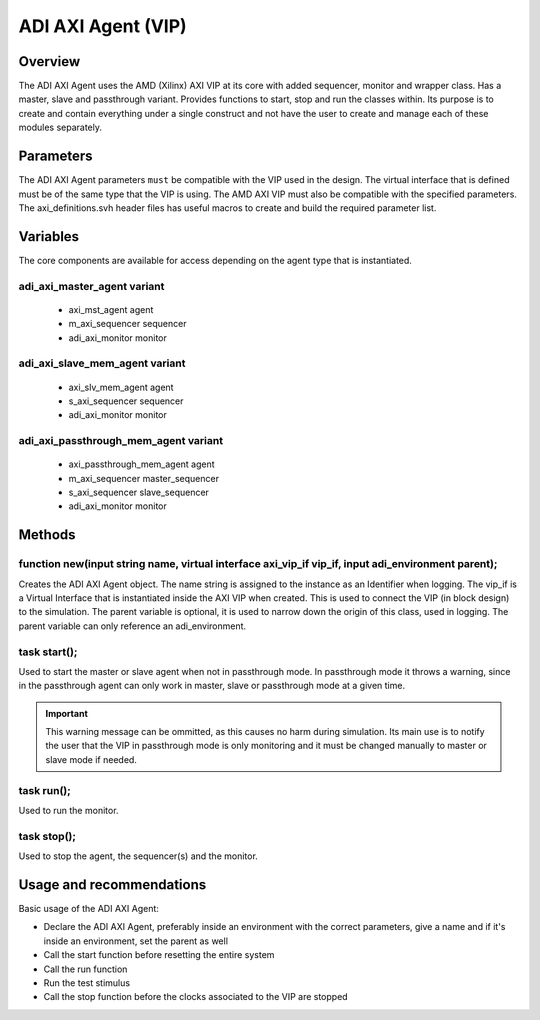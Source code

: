 .. _adi_axi_agent:

ADI AXI Agent (VIP)
================================================================================

Overview
-------------------------------------------------------------------------------

The ADI AXI Agent uses the AMD (Xilinx) AXI VIP at its core with added 
sequencer, monitor and wrapper class. Has a master, slave and passthrough
variant. Provides functions to start, stop and run the classes within. Its
purpose is to create and contain everything under a single construct and not
have the user to create and manage each of these modules separately.

Parameters
-------------------------------------------------------------------------------

The ADI AXI Agent parameters ``must`` be compatible with the VIP used in the
design. The virtual interface that is defined must be of the same type that
the VIP is using. The AMD AXI VIP must also be compatible with the specified
parameters. The axi_definitions.svh header files has useful macros to create
and build the required parameter list.

Variables
-------------------------------------------------------------------------------

The core components are available for access depending on the agent type that
is instantiated.

adi_axi_master_agent variant
~~~~~~~~~~~~~~~~~~~~~~~~~~~~~~~~~~~~~~~~~~~~~~~~~~~~~~~~~~~~~~~~~~~~~~~~~~~~~~~

 * axi_mst_agent agent
 * m_axi_sequencer sequencer
 * adi_axi_monitor monitor

adi_axi_slave_mem_agent variant
~~~~~~~~~~~~~~~~~~~~~~~~~~~~~~~~~~~~~~~~~~~~~~~~~~~~~~~~~~~~~~~~~~~~~~~~~~~~~~~

 * axi_slv_mem_agent agent
 * s_axi_sequencer sequencer
 * adi_axi_monitor monitor

adi_axi_passthrough_mem_agent variant
~~~~~~~~~~~~~~~~~~~~~~~~~~~~~~~~~~~~~~~~~~~~~~~~~~~~~~~~~~~~~~~~~~~~~~~~~~~~~~~

 * axi_passthrough_mem_agent agent
 * m_axi_sequencer master_sequencer
 * s_axi_sequencer slave_sequencer
 * adi_axi_monitor monitor

Methods
-------------------------------------------------------------------------------

function new(input string name, virtual interface axi_vip_if vip_if, input adi_environment parent);
~~~~~~~~~~~~~~~~~~~~~~~~~~~~~~~~~~~~~~~~~~~~~~~~~~~~~~~~~~~~~~~~~~~~~~~~~~~~~~~~~~~~~~~~~~~~~~~~~~~

Creates the ADI AXI Agent object. The name string is assigned to the instance
as an Identifier when logging. The vip_if is a Virtual Interface that is
instantiated inside the AXI VIP when created. This is used to connect the VIP
(in block design) to the simulation. The parent variable is optional, it is
used to narrow down the origin of this class, used in logging. The parent
variable can only reference an adi_environment.

task start();
~~~~~~~~~~~~~~~~~~~~~~~~~~~~~~~~~~~~~~~~~~~~~~~~~~~~~~~~~~~~~~~~~~~~~~~~~~~~~~~

Used to start the master or slave agent when not in passthrough mode. In
passthrough mode it throws a warning, since in the passthrough agent can only
work in master, slave or passthrough mode at a given time.

.. important::

   This warning message can be ommitted, as this causes no harm during
   simulation. Its main use is to notify the user that the VIP in passthrough
   mode is only monitoring and it must be changed manually to master or slave
   mode if needed.

task run();
~~~~~~~~~~~~~~~~~~~~~~~~~~~~~~~~~~~~~~~~~~~~~~~~~~~~~~~~~~~~~~~~~~~~~~~~~~~~~~~

Used to run the monitor.

task stop();
~~~~~~~~~~~~~~~~~~~~~~~~~~~~~~~~~~~~~~~~~~~~~~~~~~~~~~~~~~~~~~~~~~~~~~~~~~~~~~~

Used to stop the agent, the sequencer(s) and the monitor.

Usage and recommendations
-------------------------------------------------------------------------------

Basic usage of the ADI AXI Agent:

* Declare the ADI AXI Agent, preferably inside an environment with the correct
  parameters, give a name and if it's inside an environment, set the parent as
  well
* Call the start function before resetting the entire system
* Call the run function
* Run the test stimulus
* Call the stop function before the clocks associated to the VIP are stopped
